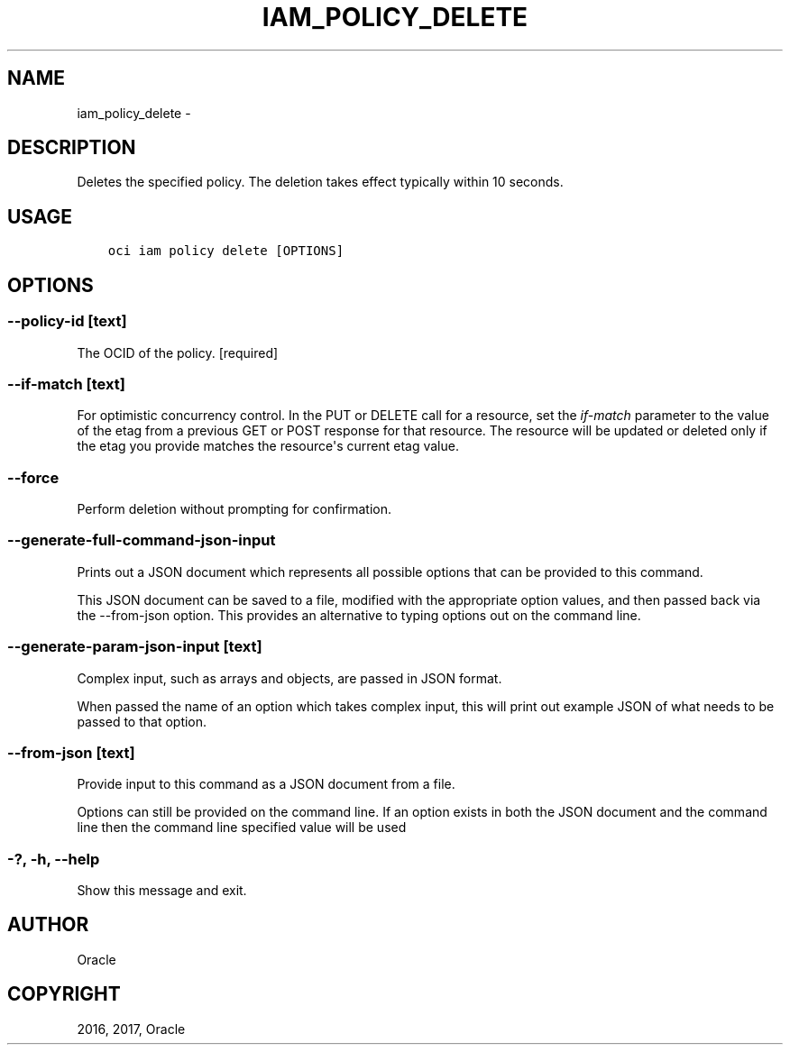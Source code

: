 .\" Man page generated from reStructuredText.
.
.TH "IAM_POLICY_DELETE" "1" "Nov 27, 2017" "2.4.12" "OCI CLI Command Reference"
.SH NAME
iam_policy_delete \- 
.
.nr rst2man-indent-level 0
.
.de1 rstReportMargin
\\$1 \\n[an-margin]
level \\n[rst2man-indent-level]
level margin: \\n[rst2man-indent\\n[rst2man-indent-level]]
-
\\n[rst2man-indent0]
\\n[rst2man-indent1]
\\n[rst2man-indent2]
..
.de1 INDENT
.\" .rstReportMargin pre:
. RS \\$1
. nr rst2man-indent\\n[rst2man-indent-level] \\n[an-margin]
. nr rst2man-indent-level +1
.\" .rstReportMargin post:
..
.de UNINDENT
. RE
.\" indent \\n[an-margin]
.\" old: \\n[rst2man-indent\\n[rst2man-indent-level]]
.nr rst2man-indent-level -1
.\" new: \\n[rst2man-indent\\n[rst2man-indent-level]]
.in \\n[rst2man-indent\\n[rst2man-indent-level]]u
..
.SH DESCRIPTION
.sp
Deletes the specified policy. The deletion takes effect typically within 10 seconds.
.SH USAGE
.INDENT 0.0
.INDENT 3.5
.sp
.nf
.ft C
oci iam policy delete [OPTIONS]
.ft P
.fi
.UNINDENT
.UNINDENT
.SH OPTIONS
.SS \-\-policy\-id [text]
.sp
The OCID of the policy. [required]
.SS \-\-if\-match [text]
.sp
For optimistic concurrency control. In the PUT or DELETE call for a resource, set the \fIif\-match\fP parameter to the value of the etag from a previous GET or POST response for that resource.  The resource will be updated or deleted only if the etag you provide matches the resource\(aqs current etag value.
.SS \-\-force
.sp
Perform deletion without prompting for confirmation.
.SS \-\-generate\-full\-command\-json\-input
.sp
Prints out a JSON document which represents all possible options that can be provided to this command.
.sp
This JSON document can be saved to a file, modified with the appropriate option values, and then passed back via the \-\-from\-json option. This provides an alternative to typing options out on the command line.
.SS \-\-generate\-param\-json\-input [text]
.sp
Complex input, such as arrays and objects, are passed in JSON format.
.sp
When passed the name of an option which takes complex input, this will print out example JSON of what needs to be passed to that option.
.SS \-\-from\-json [text]
.sp
Provide input to this command as a JSON document from a file.
.sp
Options can still be provided on the command line. If an option exists in both the JSON document and the command line then the command line specified value will be used
.SS \-?, \-h, \-\-help
.sp
Show this message and exit.
.SH AUTHOR
Oracle
.SH COPYRIGHT
2016, 2017, Oracle
.\" Generated by docutils manpage writer.
.
